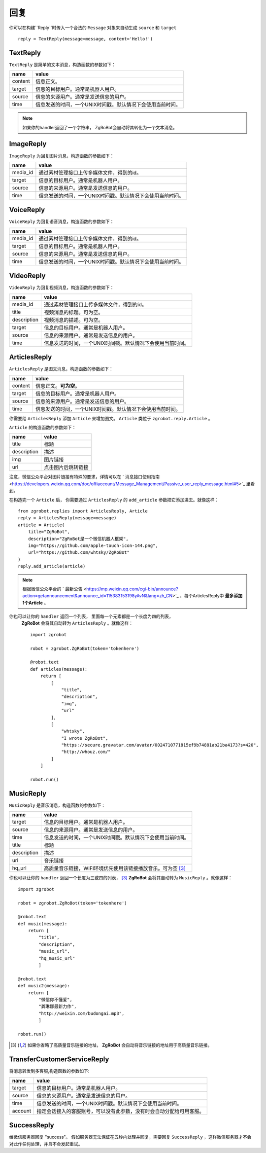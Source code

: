回复
==============


你可以在构建``Reply``时传入一个合法的 ``Message`` 对象来自动生成 ``source`` 和 ``target`` ::

    reply = TextReply(message=message, content='Hello!')


TextReply
-----------

``TextReply`` 是简单的文本消息，构造函数的参数如下：

========= ===================================
name       value
========= ===================================
content    信息正文。
target     信息的目标用户。通常是机器人用户。
source     信息的来源用户。通常是发送信息的用户。
time       信息发送的时间，一个UNIX时间戳。默认情况下会使用当前时间。
========= ===================================

.. note:: 如果你的handler返回了一个字符串， ZgRoBot会自动将其转化为一个文本消息。

ImageReply
-----------

``ImageReply`` 为回复图片消息，构造函数的参数如下：

========= ===================================
name       value
========= ===================================
media_id   通过素材管理接口上传多媒体文件，得到的id。
target     信息的目标用户。通常是机器人用户。
source     信息的来源用户。通常是发送信息的用户。
time       信息发送的时间，一个UNIX时间戳。默认情况下会使用当前时间。
========= ===================================

VoiceReply
----------

``VoiceReply`` 为回复语音消息，构造函数的参数如下：

========= ===================================
name       value
========= ===================================
media_id   通过素材管理接口上传多媒体文件，得到的id。
target     信息的目标用户。通常是机器人用户。
source     信息的来源用户。通常是发送信息的用户。
time       信息发送的时间，一个UNIX时间戳。默认情况下会使用当前时间。
========= ===================================

VideoReply
----------

``VideoReply`` 为回复视频消息，构造函数的参数如下：

============ ===================================
name          value
============ ===================================
media_id      通过素材管理接口上传多媒体文件，得到的id。
title         视频消息的标题。可为空。
description   视频消息的描述。可为空。
target        信息的目标用户。通常是机器人用户。
source        信息的来源用户。通常是发送信息的用户。
time          信息发送的时间，一个UNIX时间戳。默认情况下会使用当前时间。
============ ===================================


ArticlesReply
---------------

``ArticlesReply`` 是图文消息，构造函数的参数如下：

========= ===================================
name       value
========= ===================================
content    信息正文。**可为空**。
target     信息的目标用户。通常是机器人用户。
source     信息的来源用户。通常是发送信息的用户。
time       信息发送的时间，一个UNIX时间戳。默认情况下会使用当前时间。
========= ===================================

你需要给 ``ArticlesReply`` 添加 ``Article`` 来增加图文。
``Article`` 类位于 ``zgrobot.reply.Article`` 。

``Article`` 的构造函数的参数如下：

============ ===================================
name          value
============ ===================================
title         标题
description   描述
img           图片链接
url           点击图片后跳转链接
============ ===================================

注意，微信公众平台对图片链接有特殊的要求，详情可以在
` 消息接口使用指南 <https://developers.weixin.qq.com/doc/offiaccount/Message_Management/Passive_user_reply_message.html#5>`_ 里看到。

在构造完一个 ``Article`` 后， 你需要通过 ``ArticlesReply`` 的 ``add_article`` 参数把它添加进去。就像这样： ::

    from zgrobot.replies import ArticlesReply, Article
    reply = ArticlesReply(message=message)
    article = Article(
        title="ZgRoBot",
        description="ZgRoBot是一个微信机器人框架",
        img="https://github.com/apple-touch-icon-144.png",
        url="https://github.com/whtsky/ZgRoBot"
    )
    reply.add_article(article)

.. note:: 根据微信公众平台的 ` 最新公告 <https://mp.weixin.qq.com/cgi-bin/announce?action=getannouncement&announce_id=115383153198yAvN&lang=zh_CN>`_ ，每个ArticlesReply中 **最多添加1个Article** 。

你也可以让你的 ``handler`` 返回一个列表， 里面每一个元素都是一个长度为四的列表，
 **ZgRoBot** 会将其自动转为 ``ArticlesReply`` 。就像这样： ::

    import zgrobot

    robot = zgrobot.ZgRoBot(token='tokenhere')

    @robot.text
    def articles(message):
        return [
            [
                "title",
                "description",
                "img",
                "url"
            ],
            [
                "whtsky",
                "I wrote ZgRoBot",
                "https://secure.gravatar.com/avatar/0024710771815ef9b74881ab21ba4173?s=420",
                "http://whouz.com/"
            ]
        ]

    robot.run()


MusicReply
-----------

``MusicReply`` 是音乐消息，构造函数的参数如下：

=============    ======================================================================
name              value
=============    ======================================================================
target            信息的目标用户。通常是机器人用户。
source            信息的来源用户。通常是发送信息的用户。
time              信息发送的时间，一个UNIX时间戳。默认情况下会使用当前时间。
title             标题
description       描述
url               音乐链接
hq_url            高质量音乐链接，WIFI环境优先使用该链接播放音乐。可为空 [3]_
=============    ======================================================================

你也可以让你的 ``handler`` 返回一个长度为三或四的列表， [3]_
**ZgRoBot** 会将其自动转为 ``MusicReply`` 。就像这样： ::

    import zgrobot

    robot = zgrobot.ZgRoBot(token='tokenhere')

    @robot.text
    def music(message):
        return [
            "title",
            "description",
            "music_url",
            "hq_music_url"
            ]

    @robot.text
    def music2(message):
        return [
            "微信你不懂爱",
            "龚琳娜最新力作",
            "http://weixin.com/budongai.mp3",
            ]

    robot.run()


.. [3] 如果你省略了高质量音乐链接的地址， **ZgRoBot** 会自动将音乐链接的地址用于高质量音乐链接。

TransferCustomerServiceReply
-----------------------------

将消息转发到多客服,构造函数的参数如下:

=============    ======================================================================
name              value
=============    ======================================================================
target            信息的目标用户。通常是机器人用户。
source            信息的来源用户。通常是发送信息的用户。
time              信息发送的时间，一个UNIX时间戳。默认情况下会使用当前时间。
account           指定会话接入的客服账号，可以没有此参数，没有时会自动分配给可用客服。
=============    ======================================================================

SuccessReply
---------------
给微信服务器回复 "success"。
假如服务器无法保证在五秒内处理并回复，需要回复 ``SuccessReply`` ，这样微信服务器才不会对此作任何处理，并且不会发起重试。

